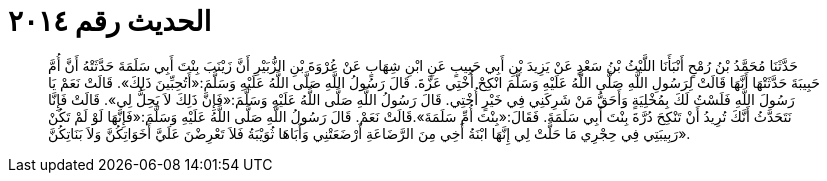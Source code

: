 
= الحديث رقم ٢٠١٤

[quote.hadith]
حَدَّثَنَا مُحَمَّدُ بْنُ رُمْحٍ أَنْبَأَنَا اللَّيْثُ بْنُ سَعْدٍ عَنْ يَزِيدَ بْنِ أَبِي حَبِيبٍ عَنِ ابْنِ شِهَابٍ عَنْ عُرْوَةَ بْنِ الزُّبَيْرِ أَنَّ زَيْنَبَ بِنْتَ أَبِي سَلَمَةَ حَدَّثَتْهُ أَنَّ أُمَّ حَبِيبَةَ حَدَّثَتْهَا أَنَّهَا قَالَتْ لِرَسُولِ اللَّهِ صَلَّى اللَّهُ عَلَيْهِ وَسَلَّمَ انْكِحْ أُخْتِي عَزَّةَ. قَالَ رَسُولُ اللَّهِ صَلَّى اللَّهُ عَلَيْهِ وَسَلَّمَ:«أَتُحِبِّينَ ذَلِكَ». قَالَتْ نَعَمْ يَا رَسُولَ اللَّهِ فَلَسْتُ لَكَ بِمُخْلِيَةٍ وَأَحَقُّ مَنْ شَرِكَنِي فِي خَيْرٍ أُخْتِي. قَالَ رَسُولُ اللَّهِ صَلَّى اللَّهُ عَلَيْهِ وَسَلَّمَ:«فَإِنَّ ذَلِكَ لاَ يَحِلُّ لِي». قَالَتْ فَإِنَّا نَتَحَدَّثُ أَنَّكَ تُرِيدُ أَنْ تَنْكِحَ دُرَّةَ بِنْتَ أَبِي سَلَمَةَ. فَقَالَ:«بِنْتَ أُمِّ سَلَمَةَ».قَالَتْ نَعَمْ. قَالَ رَسُولُ اللَّهِ صَلَّى اللَّهُ عَلَيْهِ وَسَلَّمَ:«فَإِنَّهَا لَوْ لَمْ تَكُنْ رَبِيبَتِي فِي حِجْرِي مَا حَلَّتْ لِي إِنَّهَا ابْنَةُ أَخِي مِنَ الرَّضَاعَةِ أَرْضَعَتْنِي وَأَبَاهَا ثُوَيْبَةُ فَلاَ تَعْرِضْنَ عَلَيَّ أَخَوَاتِكُنَّ وَلاَ بَنَاتِكُنَّ».